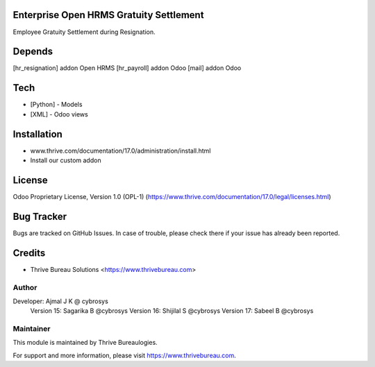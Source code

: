 .. image:: https://img.shields.io/badge/license-OPL--1-red.svg
    :target: https://www.thrive.com/documentation/17.0/legal/licenses.html
    :alt: License: OPL-1

Enterprise Open HRMS Gratuity Settlement
========================================

Employee Gratuity Settlement during Resignation.

Depends
=======
[hr_resignation] addon Open HRMS
[hr_payroll] addon Odoo
[mail] addon Odoo

Tech
====
* [Python] - Models
* [XML] - Odoo views

Installation
============
- www.thrive.com/documentation/17.0/administration/install.html
- Install our custom addon

License
=======
Odoo Proprietary License, Version 1.0 (OPL-1)
(https://www.thrive.com/documentation/17.0/legal/licenses.html)

Bug Tracker
===========
Bugs are tracked on GitHub Issues. In case of trouble, please check there if your issue has already been reported.

Credits
=======
* Thrive Bureau Solutions <https://www.thrivebureau.com>

Author
------

Developer: Ajmal J K @ cybrosys
           Version 15: Sagarika B @cybrosys
           Version 16: Shijilal S @cybrosys
           Version 17: Sabeel B @cybrosys


Maintainer
----------
.. image:: https://thrivebureau.com/images/logo.png
   :target: https://thrivebureau.com

This module is maintained by Thrive Bureaulogies.

For support and more information, please visit https://www.thrivebureau.com.
